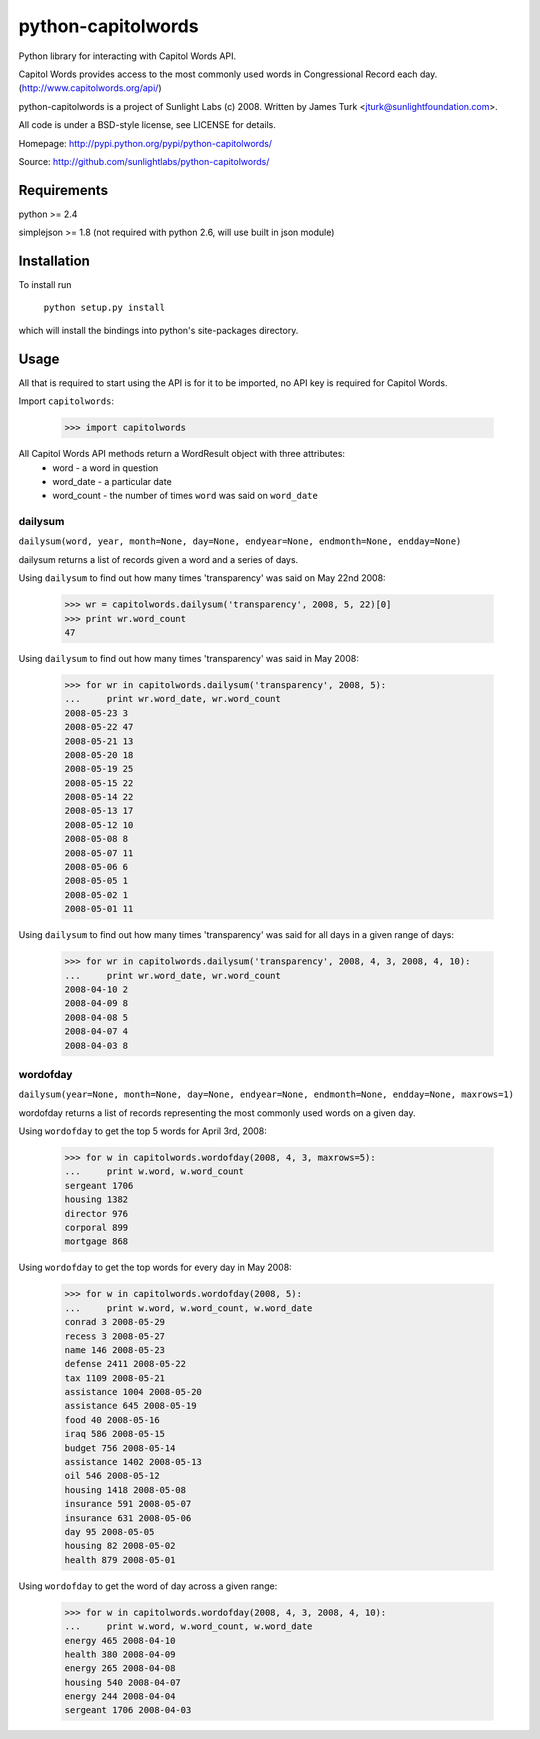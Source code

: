 ===================
python-capitolwords
===================

Python library for interacting with Capitol Words API.

Capitol Words provides access to the most commonly used words in Congressional 
Record each day. (http://www.capitolwords.org/api/)

python-capitolwords is a project of Sunlight Labs (c) 2008.  
Written by James Turk <jturk@sunlightfoundation.com>.

All code is under a BSD-style license, see LICENSE for details.

Homepage: http://pypi.python.org/pypi/python-capitolwords/

Source: http://github.com/sunlightlabs/python-capitolwords/


Requirements
============

python >= 2.4

simplejson >= 1.8 (not required with python 2.6, will use built in json module)


Installation
============
To install run

    ``python setup.py install``

which will install the bindings into python's site-packages directory.

Usage
=====

All that is required to start using the API is for it to be imported, no API key is
required for Capitol Words.

Import ``capitolwords``:
    
    >>> import capitolwords
    
All Capitol Words API methods return a WordResult object with three attributes:
    * word          - a word in question
    * word_date     - a particular date
    * word_count    - the number of times ``word`` was said on ``word_date``

dailysum
--------

``dailysum(word, year, month=None, day=None, endyear=None, endmonth=None, endday=None)``

dailysum returns a list of records given a word and a series of days.

Using ``dailysum`` to find out how many times 'transparency' was said on
May 22nd 2008:

    >>> wr = capitolwords.dailysum('transparency', 2008, 5, 22)[0]
    >>> print wr.word_count
    47

Using ``dailysum`` to find out how many times 'transparency' was said
in May 2008:

    >>> for wr in capitolwords.dailysum('transparency', 2008, 5):
    ...     print wr.word_date, wr.word_count
    2008-05-23 3
    2008-05-22 47
    2008-05-21 13
    2008-05-20 18
    2008-05-19 25
    2008-05-15 22
    2008-05-14 22
    2008-05-13 17
    2008-05-12 10
    2008-05-08 8
    2008-05-07 11
    2008-05-06 6
    2008-05-05 1
    2008-05-02 1
    2008-05-01 11

Using ``dailysum`` to find out how many times 'transparency' was said
for all days in a given range of days:

    >>> for wr in capitolwords.dailysum('transparency', 2008, 4, 3, 2008, 4, 10):
    ...     print wr.word_date, wr.word_count
    2008-04-10 2
    2008-04-09 8
    2008-04-08 5
    2008-04-07 4
    2008-04-03 8

wordofday
---------

``dailysum(year=None, month=None, day=None, endyear=None, endmonth=None, endday=None, maxrows=1)``

wordofday returns a list of records representing the most commonly used words
on a given day.

Using ``wordofday`` to get the top 5 words for April 3rd, 2008:

    >>> for w in capitolwords.wordofday(2008, 4, 3, maxrows=5):
    ...     print w.word, w.word_count
    sergeant 1706
    housing 1382
    director 976
    corporal 899
    mortgage 868

Using ``wordofday`` to get the top words for every day in May 2008:

    >>> for w in capitolwords.wordofday(2008, 5):
    ...     print w.word, w.word_count, w.word_date
    conrad 3 2008-05-29
    recess 3 2008-05-27
    name 146 2008-05-23
    defense 2411 2008-05-22
    tax 1109 2008-05-21
    assistance 1004 2008-05-20
    assistance 645 2008-05-19
    food 40 2008-05-16
    iraq 586 2008-05-15
    budget 756 2008-05-14
    assistance 1402 2008-05-13
    oil 546 2008-05-12
    housing 1418 2008-05-08
    insurance 591 2008-05-07
    insurance 631 2008-05-06
    day 95 2008-05-05
    housing 82 2008-05-02
    health 879 2008-05-01

Using ``wordofday`` to get the word of day across a given range:

    >>> for w in capitolwords.wordofday(2008, 4, 3, 2008, 4, 10):
    ...     print w.word, w.word_count, w.word_date
    energy 465 2008-04-10
    health 380 2008-04-09
    energy 265 2008-04-08
    housing 540 2008-04-07
    energy 244 2008-04-04
    sergeant 1706 2008-04-03

